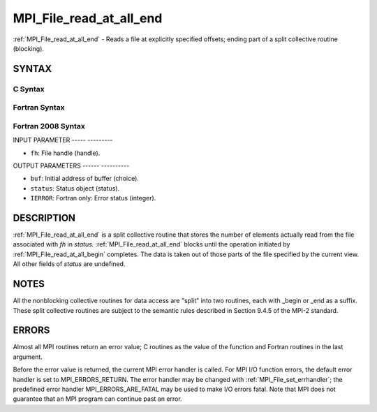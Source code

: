 .. _mpi_file_read_at_all_end:

MPI_File_read_at_all_end
========================
.. include_body

:ref:`MPI_File_read_at_all_end` - Reads a file at explicitly specified
offsets; ending part of a split collective routine (blocking).

SYNTAX
------


C Syntax
^^^^^^^^

.. code-block:: c
   :linenos:

   #include <mpi.h>
   int MPI_File_read_at_all_end(MPI_File fh, void *buf,
   	MPI_Status *status)

Fortran Syntax
^^^^^^^^^^^^^^

.. code-block:: fortran
   :linenos:

   USE MPI
   ! or the older form: INCLUDE 'mpif.h'
   MPI_FILE_READ_AT_ALL_END(FH, BUF, STATUS, IERROR)
   	<type>	BUF(*)
   	INTEGER	FH, STATUS(MPI_STATUS_SIZE), IERROR

Fortran 2008 Syntax
^^^^^^^^^^^^^^^^^^^

.. code-block:: fortran
   :linenos:

   USE mpi_f08
   MPI_File_read_at_all_end(fh, buf, status, ierror)
   	TYPE(MPI_File), INTENT(IN) :: fh
   	TYPE(*), DIMENSION(..), ASYNCHRONOUS :: buf
   	TYPE(MPI_Status) :: status
   	INTEGER, OPTIONAL, INTENT(OUT) :: ierror

INPUT PARAMETER
----- ---------

* ``fh``: File handle (handle). 

OUTPUT PARAMETERS
------ ----------

* ``buf``: Initial address of buffer (choice). 

* ``status``: Status object (status). 

* ``IERROR``: Fortran only: Error status (integer). 

DESCRIPTION
-----------

:ref:`MPI_File_read_at_all_end` is a split collective routine that stores the
number of elements actually read from the file associated with *fh* in
*status.* :ref:`MPI_File_read_at_all_end` blocks until the operation initiated
by :ref:`MPI_File_read_at_all_begin` completes. The data is taken out of those
parts of the file specified by the current view. All other fields of
*status* are undefined.

NOTES
-----

All the nonblocking collective routines for data access are "split" into
two routines, each with \_begin or \_end as a suffix. These split
collective routines are subject to the semantic rules described in
Section 9.4.5 of the MPI-2 standard.

ERRORS
------

Almost all MPI routines return an error value; C routines as the value
of the function and Fortran routines in the last argument.

Before the error value is returned, the current MPI error handler is
called. For MPI I/O function errors, the default error handler is set to
MPI_ERRORS_RETURN. The error handler may be changed with
:ref:`MPI_File_set_errhandler`; the predefined error handler
MPI_ERRORS_ARE_FATAL may be used to make I/O errors fatal. Note that MPI
does not guarantee that an MPI program can continue past an error.

